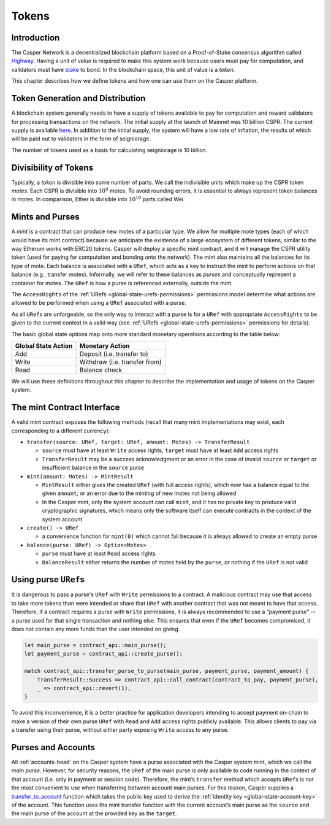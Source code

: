 .. _tokens-head:

Tokens
======

.. _tokens-intro:

Introduction
------------

The Casper Network is a decentralized blockchain platform based on a Proof-of-Stake consensus algorithm called `Highway <https://github.com/CasperLabs/highway>`_. Having a unit of value is required to make this system work because users must pay for computation, and validators must have `stake <https://docs.casperlabs.io/en/latest/staking/index.html>`_ to bond. In the blockchain space, this unit of value is a *token*.

This chapter describes how we define tokens and how one can use them on the Casper platform.

Token Generation and Distribution
---------------------------------

A blockchain system generally needs to have a supply of tokens available to pay for computation and reward validators for processing transactions on the network. The initial supply at the launch of Mainnet was 10 billion CSPR. The current supply is available `here <https://api.cspr.live/supply>`_. In addition to the initial supply, the system will have a low rate of inflation, the results of which will be paid out to validators in the form of seigniorage.

The number of tokens used as a basis for calculating seigniorage is 10 billion.

.. _tokens-divisibility:

Divisibility of Tokens
----------------------

Typically, a *token* is divisible into some number of parts. We call the indivisible units which make up the CSPR token *motes*. Each CSPR is divisible into :math:`10^{9}` motes. To avoid rounding errors, it is essential to always represent token balances in motes.  In comparison, Ether is divisible into :math:`10^{18}` parts called Wei.

.. _tokens-mints-and-purses:

Mints and Purses
----------------

A *mint* is a contract that can produce new motes of a particular type. We allow for multiple mote types (each of which would have its mint contract) because we anticipate the existence of a large ecosystem of different tokens, similar to the way Etherum works with ERC20 tokens. Casper will deploy a specific mint contract, and it will manage the CSPR utility token (used for paying for computation and bonding onto the network). The mint also maintains all the balances for its type of mote. Each balance is associated with a ``URef``, which acts as a key to instruct the mint to perform actions on that balance (e.g., transfer motes). Informally, we will refer to these balances as *purses* and conceptually represent a container for motes. The ``URef`` is how a purse is referenced externally, outside the mint.

The ``AccessRights`` of the :ref:`URefs <global-state-urefs-permissions>` permissions model determine what actions are allowed to be performed when using a ``URef`` associated with a purse.

As all ``URef``\ s are unforgeable, so the only way to interact with a purse is for a ``URef`` with appropriate ``AccessRights`` to be given to the current context in a valid way (see :ref:`URefs <global-state-urefs-permissions>` permissions for details).

The basic global state options map onto more standard monetary operations according to the table below:

=================== =============================
Global State Action Monetary Action
=================== =============================
Add                 Deposit (i.e. transfer to)
Write               Withdraw (i.e. transfer from)
Read                Balance check
=================== =============================

We will use these definitions throughout this chapter to describe the implementation and usage of tokens on the Casper system.

.. _tokens-mint-interface:

The mint Contract Interface
-----------------------------

A valid mint contract exposes the following methods (recall that many mint implementations may exist, each corresponding to a different currency):

-  ``transfer(source: URef, target: URef, amount: Motes) -> TransferResult``

   -  ``source`` must have at least ``Write`` access rights, ``target`` must have at
      least ``Add`` access rights
   -  ``TransferResult`` may be a success acknowledgment or an error in the case of
      invalid ``source`` or ``target`` or insufficient balance in the ``source`` purse

-  ``mint(amount: Motes) -> MintResult``

   -  ``MintResult`` either gives the created ``URef`` (with full access rights),
      which now has a balance equal to the given ``amount``; or an error due to the
      minting of new motes not being allowed
   -  In the Casper mint, only the system account can call ``mint``, and it has
      no private key to produce valid cryptographic signatures, which means only
      the software itself can execute contracts in the context of the system
      account

-  ``create() -> URef``

   -  a convenience function for ``mint(0)`` which cannot fail because it is always
      allowed to create an empty purse

-  ``balance(purse: URef) -> Option<Motes>``

   -  ``purse`` must have at least ``Read`` access rights
   -  ``BalanceResult`` either returns the number of motes held by the ``purse``, or
      nothing if the ``URef`` is not valid

.. _tokens-using-purses:

Using purse ``URef``\ s
-----------------------

It is dangerous to pass a purse's ``URef`` with ``Write`` permissions to a contract. A malicious contract may use that access to take more tokens than were intended or share that ``URef`` with another contract that was not meant to have that access. Therefore, if a contract requires a purse with ``Write`` permissions, it is always recommended to use a “payment purse” -- a purse used for that single transaction and nothing else. This ensures that even if the ``URef`` becomes compromised, it does not contain any more funds than the user intended on giving.

.. code:: rust

   let main_purse = contract_api::main_purse();
   let payment_purse = contract_api::create_purse();

   match contract_api::transfer_purse_to_purse(main_purse, payment_purse, payment_amount) {
       TransferResult::Success => contract_api::call_contract(contract_to_pay, payment_purse),
       _ => contract_api::revert(1),
   }

To avoid this inconvenience, it is a better practice for application developers intending to accept payment on-chain to make a version of their own purse ``URef`` with ``Read`` and ``Add``  access rights publicly available. This allows clients to pay via a transfer using their purse, without either party exposing ``Write`` access to any purse.


.. _tokens-purses-and-accounts:

Purses and Accounts
-------------------

All :ref:`accounts-head` on the Casper system have a purse associated with the Casper system mint, which we call the *main purse*. However, for security reasons, the ``URef`` of the main purse is only available to code running in the context of that account (i.e. only in payment or session code). Therefore, the mint’s ``transfer`` method which accepts ``URef``\ s is not the most convenient to use when transferring between account main purses. For this reason, Casper supplies a `transfer_to_account <https://docs.rs/casper-contract/latest/casper_contract/contract_api/system/fn.transfer_to_account.html>`_ function which takes the public key used to derive the
:ref:`identity key <global-state-account-key>` of the account. This function uses the mint transfer function with the current account’s main purse as the ``source`` and the main purse of the account at the provided key as the ``target``.

